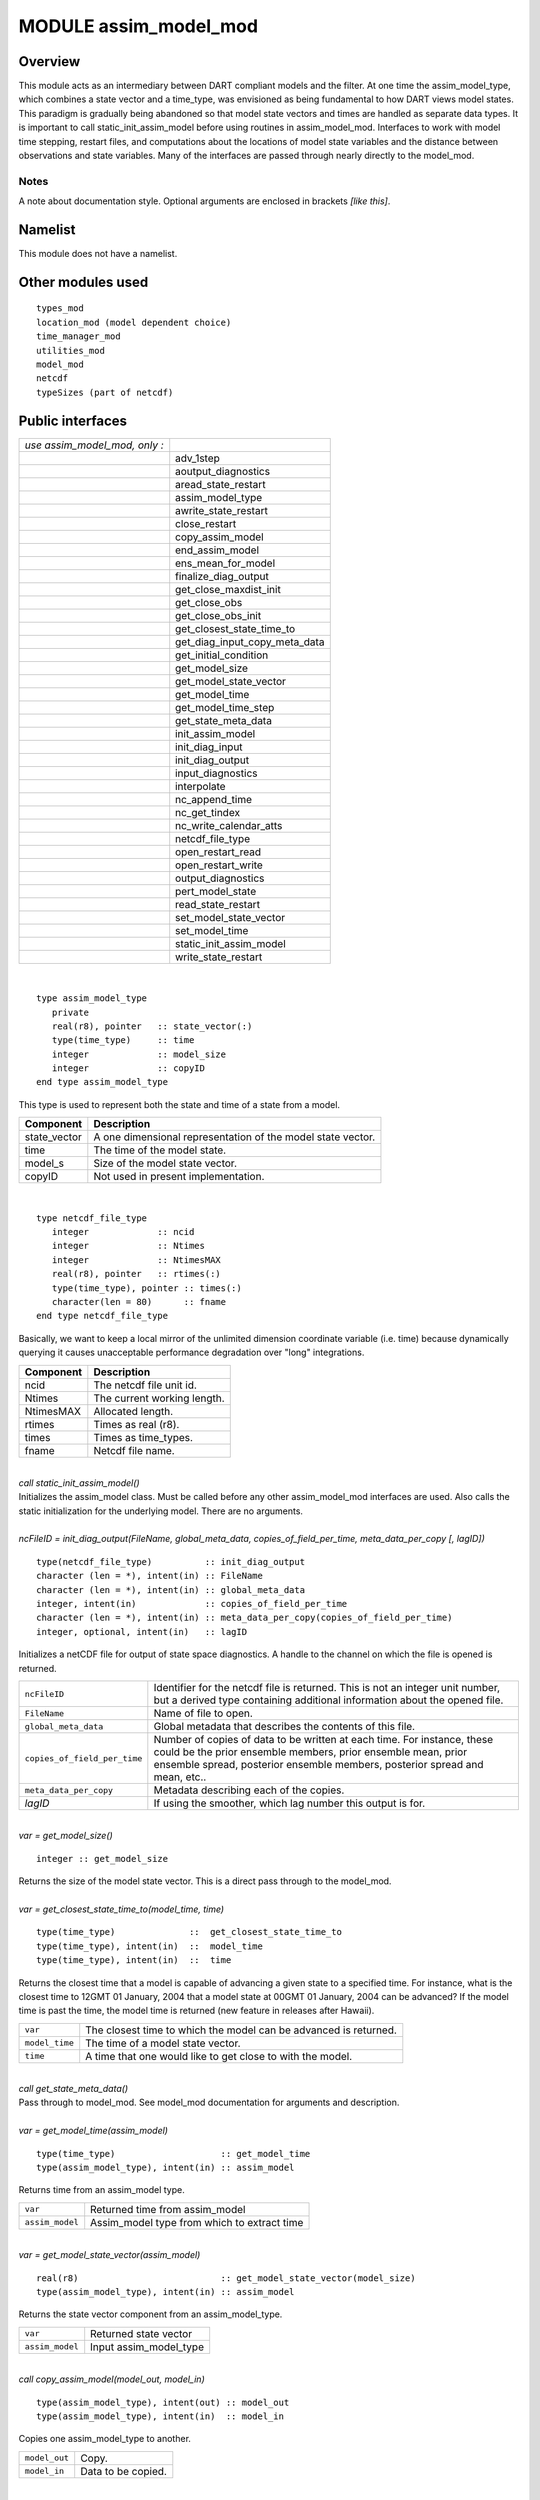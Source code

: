 MODULE assim_model_mod
======================

Overview
--------

This module acts as an intermediary between DART compliant models and the filter. At one time the assim_model_type,
which combines a state vector and a time_type, was envisioned as being fundamental to how DART views model states. This
paradigm is gradually being abandoned so that model state vectors and times are handled as separate data types. It is
important to call static_init_assim_model before using routines in assim_model_mod. Interfaces to work with model time
stepping, restart files, and computations about the locations of model state variables and the distance between
observations and state variables. Many of the interfaces are passed through nearly directly to the model_mod.

Notes
~~~~~

A note about documentation style. Optional arguments are enclosed in brackets *[like this]*.

Namelist
--------

This module does not have a namelist.

Other modules used
------------------

::

   types_mod
   location_mod (model dependent choice)
   time_manager_mod
   utilities_mod
   model_mod
   netcdf
   typeSizes (part of netcdf)

Public interfaces
-----------------

============================= =============================
*use assim_model_mod, only :* 
\                             adv_1step
\                             aoutput_diagnostics
\                             aread_state_restart
\                             assim_model_type
\                             awrite_state_restart
\                             close_restart
\                             copy_assim_model
\                             end_assim_model
\                             ens_mean_for_model
\                             finalize_diag_output
\                             get_close_maxdist_init
\                             get_close_obs
\                             get_close_obs_init
\                             get_closest_state_time_to
\                             get_diag_input_copy_meta_data
\                             get_initial_condition
\                             get_model_size
\                             get_model_state_vector
\                             get_model_time
\                             get_model_time_step
\                             get_state_meta_data
\                             init_assim_model
\                             init_diag_input
\                             init_diag_output
\                             input_diagnostics
\                             interpolate
\                             nc_append_time
\                             nc_get_tindex
\                             nc_write_calendar_atts
\                             netcdf_file_type
\                             open_restart_read
\                             open_restart_write
\                             output_diagnostics
\                             pert_model_state
\                             read_state_restart
\                             set_model_state_vector
\                             set_model_time
\                             static_init_assim_model
\                             write_state_restart
============================= =============================

| 

.. container:: routine

   ::

      type assim_model_type
         private
         real(r8), pointer   :: state_vector(:) 
         type(time_type)     :: time
         integer             :: model_size
         integer             :: copyID
      end type assim_model_type

.. container:: indent1

   This type is used to represent both the state and time of a state from a model.

   ============ ===========================================================
   Component    Description
   ============ ===========================================================
   state_vector A one dimensional representation of the model state vector.
   time         The time of the model state.
   model_s      Size of the model state vector.
   copyID       Not used in present implementation.
   ============ ===========================================================

| 

.. container:: routine

   ::

      type netcdf_file_type
         integer             :: ncid
         integer             :: Ntimes
         integer             :: NtimesMAX
         real(r8), pointer   :: rtimes(:)
         type(time_type), pointer :: times(:)
         character(len = 80)      :: fname
      end type netcdf_file_type

.. container:: indent1

   Basically, we want to keep a local mirror of the unlimited dimension coordinate variable (i.e. time) because
   dynamically querying it causes unacceptable performance degradation over "long" integrations.

   ========= ===========================
   Component Description
   ========= ===========================
   ncid      The netcdf file unit id.
   Ntimes    The current working length.
   NtimesMAX Allocated length.
   rtimes    Times as real (r8).
   times     Times as time_types.
   fname     Netcdf file name.
   ========= ===========================

| 

.. container:: routine

   *call static_init_assim_model()*

.. container:: indent1

   Initializes the assim_model class. Must be called before any other assim_model_mod interfaces are used. Also calls
   the static initialization for the underlying model. There are no arguments.

| 

.. container:: routine

   *ncFileID = init_diag_output(FileName, global_meta_data, copies_of_field_per_time, meta_data_per_copy [, lagID])*
   ::

      type(netcdf_file_type)          :: init_diag_output 
      character (len = *), intent(in) :: FileName 
      character (len = *), intent(in) :: global_meta_data 
      integer, intent(in)             :: copies_of_field_per_time 
      character (len = *), intent(in) :: meta_data_per_copy(copies_of_field_per_time) 
      integer, optional, intent(in)   :: lagID 

.. container:: indent1

   Initializes a netCDF file for output of state space diagnostics. A handle to the channel on which the file is opened
   is returned.

   +------------------------------+--------------------------------------------------------------------------------------+
   | ``ncFileID``                 | Identifier for the netcdf file is returned. This is not an integer unit number, but  |
   |                              | a derived type containing additional information about the opened file.              |
   +------------------------------+--------------------------------------------------------------------------------------+
   | ``FileName``                 | Name of file to open.                                                                |
   +------------------------------+--------------------------------------------------------------------------------------+
   | ``global_meta_data``         | Global metadata that describes the contents of this file.                            |
   +------------------------------+--------------------------------------------------------------------------------------+
   | ``copies_of_field_per_time`` | Number of copies of data to be written at each time. For instance, these could be    |
   |                              | the prior ensemble members, prior ensemble mean, prior ensemble spread, posterior    |
   |                              | ensemble members, posterior spread and mean, etc..                                   |
   +------------------------------+--------------------------------------------------------------------------------------+
   | ``meta_data_per_copy``       | Metadata describing each of the copies.                                              |
   +------------------------------+--------------------------------------------------------------------------------------+
   | *lagID*                      | If using the smoother, which lag number this output is for.                          |
   +------------------------------+--------------------------------------------------------------------------------------+

| 

.. container:: routine

   *var = get_model_size()*
   ::

      integer :: get_model_size 

.. container:: indent1

   Returns the size of the model state vector. This is a direct pass through to the model_mod.

| 

.. container:: routine

   *var = get_closest_state_time_to(model_time, time)*
   ::

      type(time_type)              ::  get_closest_state_time_to 
      type(time_type), intent(in)  ::  model_time 
      type(time_type), intent(in)  ::  time

.. container:: indent1

   Returns the closest time that a model is capable of advancing a given state to a specified time. For instance, what
   is the closest time to 12GMT 01 January, 2004 that a model state at 00GMT 01 January, 2004 can be advanced? If the
   model time is past the time, the model time is returned (new feature in releases after Hawaii).

   ============== ================================================================
   ``var``        The closest time to which the model can be advanced is returned.
   ``model_time`` The time of a model state vector.
   ``time``       A time that one would like to get close to with the model.
   ============== ================================================================

| 

.. container:: routine

   *call get_state_meta_data()*

.. container:: indent1

   Pass through to model_mod. See model_mod documentation for arguments and description.

| 

.. container:: routine

   *var = get_model_time(assim_model)*
   ::

      type(time_type)                    :: get_model_time
      type(assim_model_type), intent(in) :: assim_model

.. container:: indent1

   Returns time from an assim_model type.

   =============== ===========================================
   ``var``         Returned time from assim_model
   ``assim_model`` Assim_model type from which to extract time
   =============== ===========================================

| 

.. container:: routine

   *var = get_model_state_vector(assim_model)*
   ::

      real(r8)                           :: get_model_state_vector(model_size)
      type(assim_model_type), intent(in) :: assim_model

.. container:: indent1

   Returns the state vector component from an assim_model_type.

   =============== ======================
   ``var``         Returned state vector
   ``assim_model`` Input assim_model_type
   =============== ======================

| 

.. container:: routine

   *call copy_assim_model(model_out, model_in)*
   ::

      type(assim_model_type), intent(out) :: model_out
      type(assim_model_type), intent(in)  :: model_in

.. container:: indent1

   Copies one assim_model_type to another.

   ============= ==================
   ``model_out`` Copy.
   ``model_in``  Data to be copied.
   ============= ==================

| 

.. container:: routine

   *call interpolate(x, location, loctype, obs_vals, istatus)*
   ::

      real(r8),            intent(in)  :: x(:)
      type(location_type), intent(in)  :: location
      integer,             intent(in)  :: loctype
      real(r8),            intent(out) :: obs_vals
      integer,             intent(out) :: istatus

.. container:: indent1

   Interpolates a given model state variable type to a location given the model state vector. Nearly direct call to
   model_interpolate in model_mod. See model_mod for the error return values in istatus.

   ============ ==================================================
   ``x``        Model state vector.
   ``location`` Location to which to interpolate.
   ``loctype``  Type of variable to interpolate.
   ``obs_vals`` Returned interpolated value.
   ``istatus``  Returned as 0 if all is well, else various errors.
   ============ ==================================================

| 

.. container:: routine

   *call set_model_time(assim_model, time)*
   ::

      type(assim_model_type), intent(inout) :: assim_model
      type(time_type), intent(in)           :: time

.. container:: indent1

   Sets the time in an assim_model_type.

   =============== ======================================
   ``assim_model`` Set the time in this assim_model_type.
   ``time``        Set to this time
   =============== ======================================

| 

.. container:: routine

   *call set_model_state_vector(assim_model, state)*
   ::

      type(assim_model_type), intent(inout) :: assim_model
      real(r8), intent(in)                  :: state(:)

.. container:: indent1

   Set the state in an assim_model_type.

   =============== ==============================================
   ``assim_model`` Set the state vector in this assim_model_type.
   ``state``       The state vector to be inserted.
   =============== ==============================================

| 

.. container:: routine

   *call write_state_restart(assim_model, funit [, target_time])*
   ::

      type(assim_model_type),    intent(in) :: assim_model
      integer,                   intent(in) :: funit
      type(time_type), optional, intent(in) :: target_time

.. container:: indent1

   Writes a restart from an assim_model_type with an optional target_time.

   =============== ==================================================================
   ``assim_model`` Write a restart from this assim_model_type.
   ``funit``       Integer file unit id open for output of restart files.
   *target_time*   If present, put this target time at the front of the restart file.
   =============== ==================================================================

| 

.. container:: routine

   *call read_state_restart(assim_model, funit [, target_time])*
   ::

      type(assim_model_type),    intent(out) :: assim_model
      integer,                   intent(in)  :: funit
      type(time_type), optional, intent(out) :: target_time

.. container:: indent1

   Read a state restart file into assim_model_type. Optionally read a prepended target time.

   =============== ====================================================================
   ``assim_model`` Read the time and state vector from restart into this.
   ``funit``       File id that has been opened for reading restart files.
   *target_time*   If present, read a target time from the front of the file into this.
   =============== ====================================================================

| 

.. container:: routine

   *call output_diagnostics(ndFileID, state [, copy_index])*
   ::

      type(netcdf_file_type), intent(inout) :: ndFileID
      type(assim_model_type), intent(in)    :: state
      integer, optional,      intent(in)    :: copy_index

.. container:: indent1

   Writes one copy of the state time and vector to a netCDF file.

   ============ ===================================
   ``ndFileID`` An identifier for a netCDF file
   ``state``    State vector and time
   *copy_index* Which copy of state is to be output
   ============ ===================================

| 

.. container:: routine

   *call end_assim_model()*

.. container:: indent1

   Called to clean-up at end of assim_model use. For now just passes through to model_mod.

| 

.. container:: routine

   *call input_diagnostics(file_id, state, copy_index)*
   ::

      integer,                intent(in)    :: file_id
      type(assim_model_type), intent(inout) :: state
      integer,                intent(out)   :: copy_index

.. container:: indent1

   Used to read in a particular copy of the state vector from an open state diagnostics file.

   ============== ======================================================================
   ``file_id``    Integer descriptor (channel number) for a diagnostics file being read.
   ``state``      Assim_model_type to read in data.
   ``copy_index`` Which copy of state to be read.
   ============== ======================================================================

| 

.. container:: routine

   *var = init_diag_input(file_name, global_meta_data, model_size, copies_of_field_per_time)*
   ::

      integer                       :: init_diag_input
      character(len=*), intent(in)  :: file_name
      character(len=*), intent(out) :: global_meta_data
      integer,          intent(out) :: model_size
      integer,          intent(out) :: copies_of_field_per_time

.. container:: indent1

   Opens a state diagnostic file and reads the global meta data, model size, and number of data copies.

   ============================ ==================================================
   ``var``                      Returns the unit number on which the file is open.
   ``file_name``                File name of state diagnostic file.
   ``global_meta_data``         Global metadata string from file.
   ``model_size``               Size of model.
   ``copies_of_field_per_time`` Number of copies of the state vector at each time.
   ============================ ==================================================

| 

.. container:: routine

   *call init_assim_model(state)*
   ::

      type(assim_model_type), intent(inout) :: state

.. container:: indent1

   Creates storage for an assim_model_type.

   ========= ===============================================
   ``state`` An assim_model_type that needs storage created.
   ========= ===============================================

| 

.. container:: routine

   *call get_diag_input_copy_meta_data(file_id, model_size_out, num_copies, location, meta_data_per_copy)*
   ::

      integer,             intent(in)  :: file_id
      integer,             intent(in)  :: model_size_out
      integer,             intent(in)  :: num_copies
      type(location_type), intent(out) :: location(model_size_out)
      character(len = *)               :: meta_data_per_copy(num_copies)

.. container:: indent1

   Reads meta-data describing state vectors in a state diagnostics file. Given the file, the model_size, and the number
   of copies, returns the locations of each state variable and the text description of each copy.

   ====================== =========================================================
   ``file_id``            Integer channel open to state diagostic file being read
   ``Model_size_out``     model size
   ``num_copies``         Number of copies of state in file
   ``location``           Returned locations for state vector
   ``meta_data_per_copy`` Meta data describing what is in each copy of state vector
   ====================== =========================================================

| 

.. container:: routine

   *var = finalize_diag_output(ncFileID)*
   ::

      integer                               :: finalize_diag_output
      type(netcdf_file_type), intent(inout) :: ncFileID

.. container:: indent1

   Used to complete writing on and open netcdf file. An error return is provided for passing to the netcdf error
   handling routines.

   ============ ===============================
   ``var``      Returns an error value.
   ``ncFileID`` Netcdf file id of an open file.
   ============ ===============================

| 

.. container:: routine

   *call aread_state_restart(model_time, model_state, funit [, target_time])*
   ::

      type(time_type),           intent(out) :: model_time
      real(r8),                  intent(out) :: model_state(:)
      integer,                   intent(in)  :: funit
      type(time_type), optional, intent(out) :: target_time

.. container:: indent1

   Reads a model time and state, and optionally a prepended target time, from a state restart file.

   =============== =================================================================
   ``model_time``  Returned time of model state
   ``model_state`` Returned model state.
   ``funit``       Channel open for reading a state restart file.
   *target_time*   If present, this time is read from the front of the restart file.
   =============== =================================================================

| 

.. container:: routine

   *call aoutput_diagnostics(ncFileID, model_time, model_state [, copy_index])*
   ::

      type(netcdf_file_type), intent(inout) :: ncFileID
      type(time_type),        intent(in)    :: model_time
      real(r8),               intent(in)    :: model_state(:)
      integer, optional,      intent(in)    :: copy_index

.. container:: indent1

   Write a state vector to a state diagnostics netcdf file.

   =============== ==============================================================
   ``ncFileID``    Unit for a state vector netcdf file open for output.
   ``model_time``  The time of the state to be output
   ``model_state`` A model state vector to be output.
   *copy_index*    Which copy of state vector is to be written, default is copy 1
   =============== ==============================================================

| 

.. container:: routine

   *call awrite_state_restart(model_time, model_state, funit [, target_time])*
   ::

      type(time_type),           intent(in) :: model_time
      real(r8),                  intent(in) :: model_state(:)
      integer,                   intent(in) :: funit
      type(time_type), optional, intent(in) :: target_time

.. container:: indent1

   Writes a model time and state vector to a restart file and optionally prepends a target time.

   =============== ========================================================
   ``model_time``  Time of model state.
   ``model_state`` Model state vector.
   ``funit``       Channel of file open for restart output.
   *target_time*   If present, time to be prepended to state time / vector.
   =============== ========================================================

| 

.. container:: routine

   *call pert_model_state()*

.. container:: indent1

   Passes through to pert_model_state in model_mod. See model_mod documentation for arguments and details.

| 

.. container:: routine

   *var = nc_append_time(ncFileID, time)*
   ::

      integer                               :: nc_append_time
      type(netcdf_file_type), intent(inout) :: ncFileID
      type(time_type),        intent(in)    :: time

.. container:: indent1

   Appends the time to the time coordinate variable of the netcdf file. The new length of the time variable is returned.
   Requires that time is a coordinate variable AND it is the unlimited dimension.

   ============ ======================================
   ``var``      Returns new length of time variable.
   ``ncFileID`` Points to open netcdf file.
   ``time``     The next time to be added to the file.
   ============ ======================================

| 

.. container:: routine

   *var = nc_write_calendar_atts(ncFileID, TimeVarID)*
   ::

      integer                            :: nc_write_calendar_atts
      type(netcdf_file_type), intent(in) :: ncFileID
      integer,                intent(in) :: TimeVarID

.. container:: indent1

   Sets up the metadata for the appropriate calendar being used in the time manager an writes it to a netcdf file.

   ============= ===================================================
   ``var``       Returns a netcdf error code.
   ``ncFileID``  Netcdf file id pointing to a file open for writing.
   ``TimeVarID`` The index of the time variable in the netcdf file.
   ============= ===================================================

| 

.. container:: routine

   *var = nc_get_tindex(ncFileID, statetime)*
   ::

      integer                               :: nc_get_tindex
      type(netcdf_file_type), intent(inout) :: ncFileID
      type(time_type),        intent(in)    :: statetime

.. container:: indent1

   Returns the index of a time from the time variable in a netcdf file. This function has been replaced with more
   efficient approaches and may be deleted from future releases.

   ============= =========================================
   ``var``       The index of the time in the netcdf file.
   ``ncFileID``  File id for an open netcdf file.
   ``statetime`` The time to be found in the netcdf file.
   ============= =========================================

| 

.. container:: routine

   *var = get_model_time_step()*
   ::

      type(time_type) :: get_model_time_step

.. container:: indent1

   This passes through to model_mod. See model_mod documentation for arguments and details.

   ======= ===========================
   ``var`` Returns time step of model.
   ======= ===========================

| 

.. container:: routine

   *var = open_restart_read(file_name)*
   ::

      integer                      :: open_restart_read
      character(len=*), intent(in) :: file_name

.. container:: indent1

   Opens a restart file for readig.

   ============= ============================================
   ``var``       Returns a file descriptor (channel number).
   ``file_name`` Name of restart file to be open for reading.
   ============= ============================================

| 

.. container:: routine

   *var = open_restart_write(file_name)*
   ::

      integer                      :: open_restart_write
      character(len=*), intent(in) :: file_name

.. container:: indent1

   Open a restart file for writing.

   ============= =======================================================
   ``var``       Returns a file descriptor (channel) for a restart file.
   ``file_name`` File name of restart file to be opened.
   ============= =======================================================

| 

.. container:: routine

   *call close_restart(file_unit)*
   ::

      integer, intent(in) :: file_unit

.. container:: indent1

   Closes a restart file.

   ============= ======================================================
   ``file_unit`` File descriptor (channel number) of open restart file.
   ============= ======================================================

| 

.. container:: routine

   *call adv_1step()*

.. container:: indent1

   Advances a model by one step. Pass through to model_mod. See model_mod documentation for arguments and details.

| 

.. container:: routine

   *call get_initial_condition(time, x)*
   ::

      type(time_type), intent(out) :: time
      real(r8),        intent(out) :: x

.. container:: indent1

   Obtains an initial condition from models that support this option.

   ======== =================================
   ``time`` the valid time of the model state
   ``x``    the initial model state
   ======== =================================

| 

.. container:: routine

   *call ens_mean_for_model(ens_mean)*
   ::

      type(r8), intent(in) :: ens_mean(:)

.. container:: indent1

   An array of length model_size containing the ensemble means. This is a direct pass through to the model_mod.

   ============ ==================================================================================
   ``ens_mean`` Array of length model_size containing the mean for each entry in the state vector.
   ============ ==================================================================================

| 

.. container:: routine

   *call get_close_maxdist_init(gc, maxdist)*
   ::

      type(get_close_type), intent(inout) :: gc
      type(r8), intent(in)                :: maxdist

.. container:: indent1

   Sets the threshold distance. Anything closer than this is deemed to be close. This is a direct pass through to the
   model_mod, which in turn can pass through to the location_mod.

   =========== =======================================================
   ``gc``      Data for efficiently finding close locations.
   ``maxdist`` Anything closer than this distance is a close location.
   =========== =======================================================

| 

.. container:: routine

   *call get_close_obs(gc, base_obs_loc, base_obs_kind, obs, obs_kind, num_close, close_ind [, dist])*
   ::

      type(get_close_type), intent(in)  :: gc
      type(location_type),  intent(in)  :: base_obs_loc
      integer,              intent(in)  :: base_obs_kind
      type(location_type),  intent(in)  :: obs(:)
      integer,              intent(in)  :: obs_kind(:)
      integer,              intent(out) :: num_close
      integer,              intent(out) :: close_ind(:)
      real(r8),  optional,  intent(out) :: dist(:)

.. container:: indent1

   Given a single location and a list of other locations, returns the indices of all the locations close to the single
   one along with the number of these and the distances for the close ones. The observation kinds are passed in to allow
   more sophisticated distance computations to be done if needed. This is a direct pass through to the model_mod, which
   in turn can pass through to the location_mod.

   ================= ===========================================================================
   ``gc``            Data for efficiently finding close locations.
   ``base_obs_loc``  Single given location.
   ``base_obs_kind`` Kind of the single location.
   ``obs``           List of observations from which close ones are to be found.
   ``obs_kind``      Kind associated with observations in obs list.
   ``num_close``     Number of observations close to the given location.
   ``close_ind``     Indices of those locations that are close.
   *dist*            Distance between given location and the close ones identified in close_ind.
   ================= ===========================================================================

| 

.. container:: routine

   *call get_close_obs_init(gc, num, obs)*
   ::

      type(get_close_type), intent(inout) :: gc
      integer,              intent(in)    :: num
      type(location_type),  intent(in)    :: obs(:)

.. container:: indent1

   Initialize storage for efficient identification of locations close to a given location. Allocates storage for keeping
   track of which 'box' each observation in the list is in. This is a direct pass through to the model_mod, which in
   turn can pass through to the location_mod.

   ======= ========================================================================
   ``gc``  Data for efficiently finding close locations.
   ``num`` The number of locations in the list.
   ``obs`` The location of each element in the list, not used in 1D implementation.
   ======= ========================================================================

| 

Files
-----

============== =============================================
filename       purpose/comment
============== =============================================
filter_restart specified in &filter_nml:restart_in_filename
filter_restart specified in &filter_nml:restart_out_filename
input.nml      to read namelists
============== =============================================

References
----------

-  none

Private components
------------------

N/A

